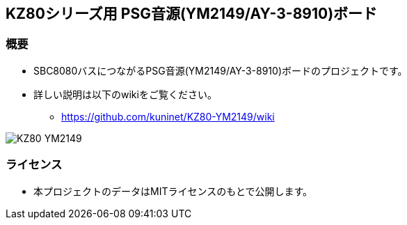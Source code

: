 == KZ80シリーズ用 PSG音源(YM2149/AY-3-8910)ボード

=== 概要
* SBC8080バスにつながるPSG音源(YM2149/AY-3-8910)ボードのプロジェクトです。
* 詳しい説明は以下のwikiをご覧ください。
** https://github.com/kuninet/KZ80-YM2149/wiki

image::image/KZ80-YM2149.jpg[]

=== ライセンス
* 本プロジェクトのデータはMITライセンスのもとで公開します。

